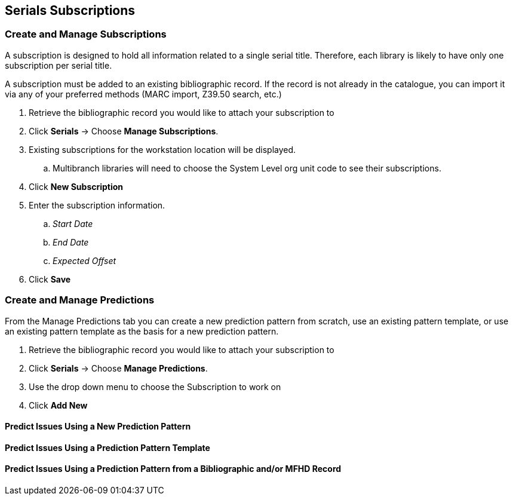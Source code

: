 Serials Subscriptions
---------------------

Create and Manage Subscriptions
~~~~~~~~~~~~~~~~~~~~~~~~~~~~~~~

A subscription is designed to hold all information related to a single serial title. Therefore, each library is likely to have only one subscription per serial title.

A subscription must be added to an existing bibliographic record. If the record is not already in the catalogue, you can import it via any of your preferred methods (MARC import, Z39.50 search, etc.)

. Retrieve the bibliographic record you would like to attach your subscription to
. Click *Serials* -> Choose *Manage Subscriptions*.
. Existing subscriptions for the workstation location will be displayed.
.. Multibranch libraries will need to choose the System Level org unit code to see their subscriptions.
. Click *New Subscription*
. Enter the subscription information.
.. _Start Date_
.. _End Date_
.. _Expected Offset_
. Click *Save*

Create and Manage Predictions
~~~~~~~~~~~~~~~~~~~~~~~~~~~~~

From the Manage Predictions tab you can create a new prediction pattern from scratch, use an existing pattern template, or use an existing pattern template as the basis for a new prediction pattern.

. Retrieve the bibliographic record you would like to attach your subscription to
. Click *Serials* -> Choose *Manage Predictions*.
. Use the drop down menu to choose the Subscription to work on
. Click *Add New*


Predict Issues Using a New Prediction Pattern
^^^^^^^^^^^^^^^^^^^^^^^^^^^^^^^^^^^^^^^^^^^^^


Predict Issues Using a Prediction Pattern Template
^^^^^^^^^^^^^^^^^^^^^^^^^^^^^^^^^^^^^^^^^^^^^^^^^^


Predict Issues Using a Prediction Pattern from a Bibliographic and/or MFHD Record
^^^^^^^^^^^^^^^^^^^^^^^^^^^^^^^^^^^^^^^^^^^^^^^^^^^^^^^^^^^^^^^^^^^^^^^^^^^^^^^^^
